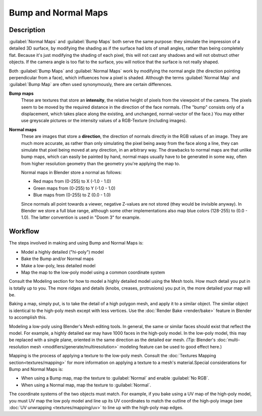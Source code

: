 
Bump and Normal Maps
********************

Description
-----------

:guilabel:`Normal Maps` and :guilabel:`Bump Maps` both serve the same purpose:
they simulate the impression of a detailed 3D surface,
by modifying the shading as if the surface had lots of small angles, rather than being completely flat.
Because it's just modifying the shading of each pixel,
this will not cast any shadows and will not obstruct other objects. If the camera angle is too flat to the surface,
you will notice that the surface is not really shaped.


Both :guilabel:`Bump Maps` and :guilabel:`Normal Maps` work by modifying the normal angle
(the direction pointing perpendicular from a face), which influences how a pixel is shaded.
Although the terms :guilabel:`Normal Map` and :guilabel:`Bump Map` are often used
synonymously, there are certain differences.

**Bump maps**
   These are textures that store an **intensity**, the relative height of pixels from the viewpoint of the camera.
   The pixels seem to be moved by the required distance in the direction of the face normals.
   (The "bump" consists only of a displacement, which takes place along the existing, and unchanged,
   normal-vector of the face.) You may either use greyscale pictures or the intensity values of a RGB-Texture
   (including images).

**Normal maps**
   These are images that store a **direction**, the direction of normals directly in the RGB values of an image.
   They are much more accurate, as rather than only simulating the pixel being away from the face along a line,
   they can simulate that pixel being moved at any direction, in an arbitrary way.
   The drawbacks to normal maps are that unlike bump maps, which can easily be painted by hand,
   normal maps usually have to be generated in some way,
   often from higher resolution geometry than the geometry you're applying the map to.


   Normal maps in Blender store a normal as follows:

   - Red maps from (0-255) to X (-1.0 - 1.0)
   - Green maps from (0-255) to Y (-1.0 - 1.0)
   - Blue maps from (0-255) to Z (0.0 - 1.0)

   Since normals all point towards a viewer, negative Z-values are not stored (they would be invisible anyway).
   In Blender we store a full blue range, although some other implementations also map blue colors (128-255) to
   (0.0 - 1.0). The latter convention is used in "Doom 3" for example.



Workflow
--------

The steps involved in making and using Bump and Normal Maps is:

- Model a highly detailed ("hi-poly") model
- Bake the Bump and/or Normal maps
- Make a low-poly, less detailed model
- Map the map to the low-poly model using a common coordinate system

Consult the Modeling section for how to model a highly detailed model using the Mesh tools.
How much detail you put in is totally up to you. The more ridges and details (knobs, creases,
protrusions) you put in, the more detailed your map will be.

Baking a map, simply put, is to take the detail of a high polygon mesh, and apply it to a similar object.
The similar object is identical to the high-poly mesh except with less vertices.
Use the :doc:`Render Bake <render/bake>` feature in Blender to accomplish this.


Modeling a low-poly using Blender's Mesh editing tools. In general,
the same or similar faces should exist that reflect the model. For example,
a highly detailed ear may have 1000 faces in the high-poly model. In the low-poly model,
this may be replaced with a single plane, oriented in the same direction as the detailed ear mesh.  *(Tip:* Blender's
:doc:`multi-resolution mesh <modifiers/generate/multiresolution>` modeling feature can be used to good effect here.)


Mapping is the process of applying a texture to the low-poly mesh. Consult the :doc:`Textures Mapping
section<textures/mapping>` for more information on applying a texture to a mesh's material.Special considerations for
Bump and Normal Maps is:


- When using a Bump map, map the texture to :guilabel:`Normal` and enable :guilabel:`No RGB`.
- When using a Normal map, map the texture to :guilabel:`Normal`.

The coordinate systems of the two objects must match. For example, if you bake using a UV map of the high-poly model,
you must UV map the low poly model and line up its UV coordinates to match the outline of the high-poly image
(see :doc:`UV unwrapping <textures/mapping/uv>` to line up with the high-poly map edges.


